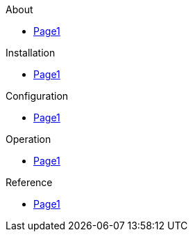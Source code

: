 .About
* xref:about:index.adoc[Page1]

.Installation
* xref:installation:index.adoc[Page1]

.Configuration
* xref:configuration:index.adoc[Page1]

.Operation
* xref:operation:index.adoc[Page1]

.Reference
* xref:reference:index.adoc[Page1]